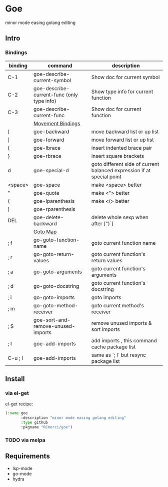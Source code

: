 * Goe
minor mode easing golang editing 

** Intro
*** Bindings
| binding | command                                    | description                                                            |
|---------+--------------------------------------------+------------------------------------------------------------------------|
| C-1     | goe-describe-current-symbol                | Show doc for current symbol                                            |
| C-2     | goe-describe-current-func (only type info) | Show type info for current function                                    |
| C-3     | goe-describe-current-func                  | Show doc for current function                                          |
|---------+--------------------------------------------+------------------------------------------------------------------------|
|         | _Movement Bindings_                        |                                                                        |
|---------+--------------------------------------------+------------------------------------------------------------------------|
| [       | goe-backward                               | move backward list or up list                                          |
| ]       | goe-forward                                | move forward list or up list                                           |
| {       | goe-lbrace                                 | insert indented brace pair                                             |
| }       | goe-rbrace                                 | insert square brackets                                                 |
| d       | goe-special-d                              | goto different side of current balanced expression if at special point |
| <space> | goe-space                                  | make <space> better                                                    |
| "       | goe-quote                                  | make <"> better                                                        |
| (       | goe-lparenthesis                           | make <(> better                                                        |
| )       | goe-rparenthesis                           |                                                                        |
| DEL     | goe-delete-backward                        | delete whole sexp when after [")`]                                     |
|---------+--------------------------------------------+------------------------------------------------------------------------|
|         | _Goto Map_                                 |                                                                        |
|---------+--------------------------------------------+------------------------------------------------------------------------|
| ; f     | go-goto-function-name                      | goto current function name                                             |
| ; r     | go-goto-return-values                      | goto current function's return values                                  |
| ; a     | go-goto-arguments                          | goto current function's arguments                                      |
| ; d     | go-goto-docstring                          | goto current function's docstring                                      |
| ; i     | go-goto-imports                            | goto imports                                                           |
| ; m     | go-goto-method-receiver                    | goto current method's receiver                                         |
|---------+--------------------------------------------+------------------------------------------------------------------------|
| ; S     | goe-sort-and-remove-unused-imports         | remove unused imports & sort imports                                   |
| ; I     | goe-add-imports                            | add imports , this command cache package list                          |
| C-u ; I | goe-add-imports                            | same as `; I` but resync package list                                  |

** Install
*** via el-get
el-get recipe:
#+BEGIN_SRC emacs-lisp
(:name goe
       :description "minor mode easing golang editing"
       :type github
       :pkgname "RCmerci/goe")
#+END_SRC    
*** TODO via melpa


** Requirements
   - lsp-mode
   - go-mode
   - hydra
